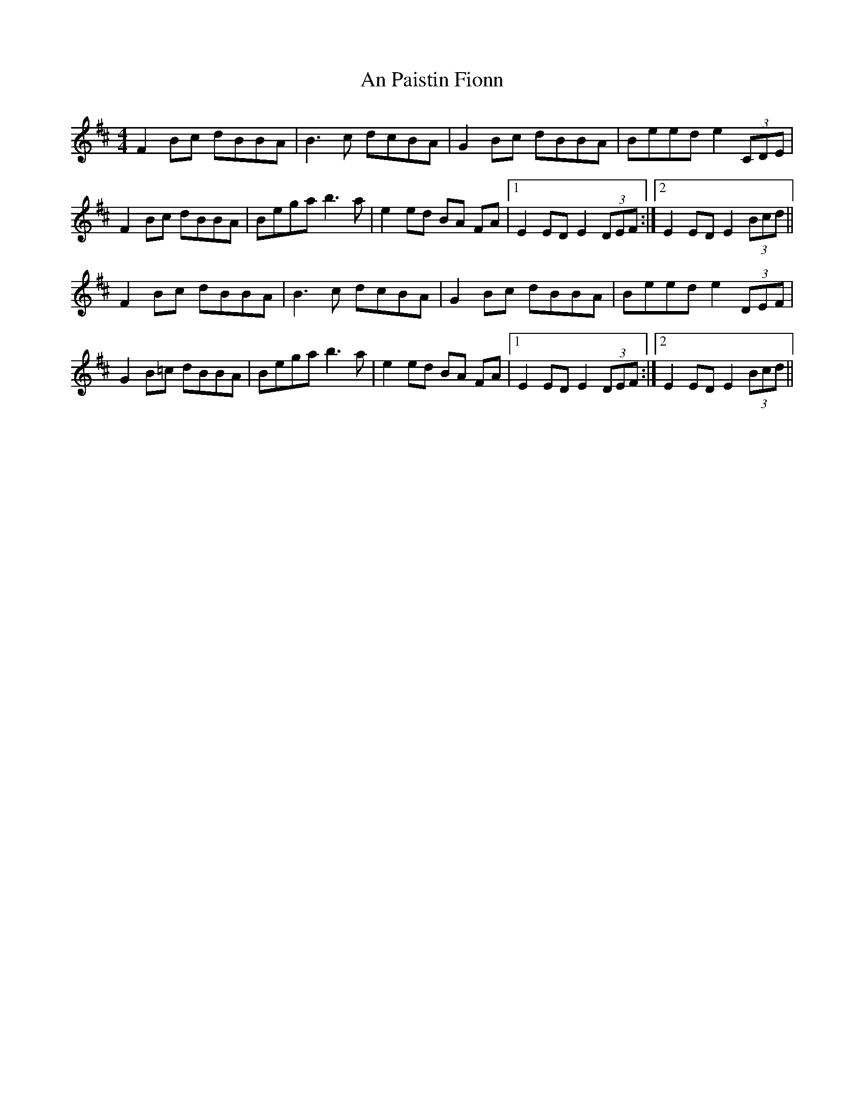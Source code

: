 X: 3
T: An Paistin Fionn
Z: Sean B.
S: https://thesession.org/tunes/5675#setting17674
R: hornpipe
M: 4/4
L: 1/8
K: Edor
F2 Bc dBBA|B3c dcBA|G2 Bc dBBA|Beed e2(3CDE|F2 Bc dBBA|Bega b3 a|e2 ed BA FA|1 E2 ED E2 (3DEF:|2 E2 ED E2 (3Bcd||F2 Bc dBBA|B3c dcBA|G2 Bc dBBA|Beed e2(3DEF|G2 B=c dBBA|Bega b3 a|e2 ed BA FA|1 E2 ED E2 (3DEF:|2 E2 ED E2 (3Bcd||
